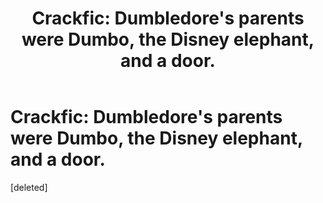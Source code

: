 #+TITLE: Crackfic: Dumbledore's parents were Dumbo, the Disney elephant, and a door.

* Crackfic: Dumbledore's parents were Dumbo, the Disney elephant, and a door.
:PROPERTIES:
:Score: 1
:DateUnix: 1601635005.0
:DateShort: 2020-Oct-02
:FlairText: Prompt
:END:
[deleted]

